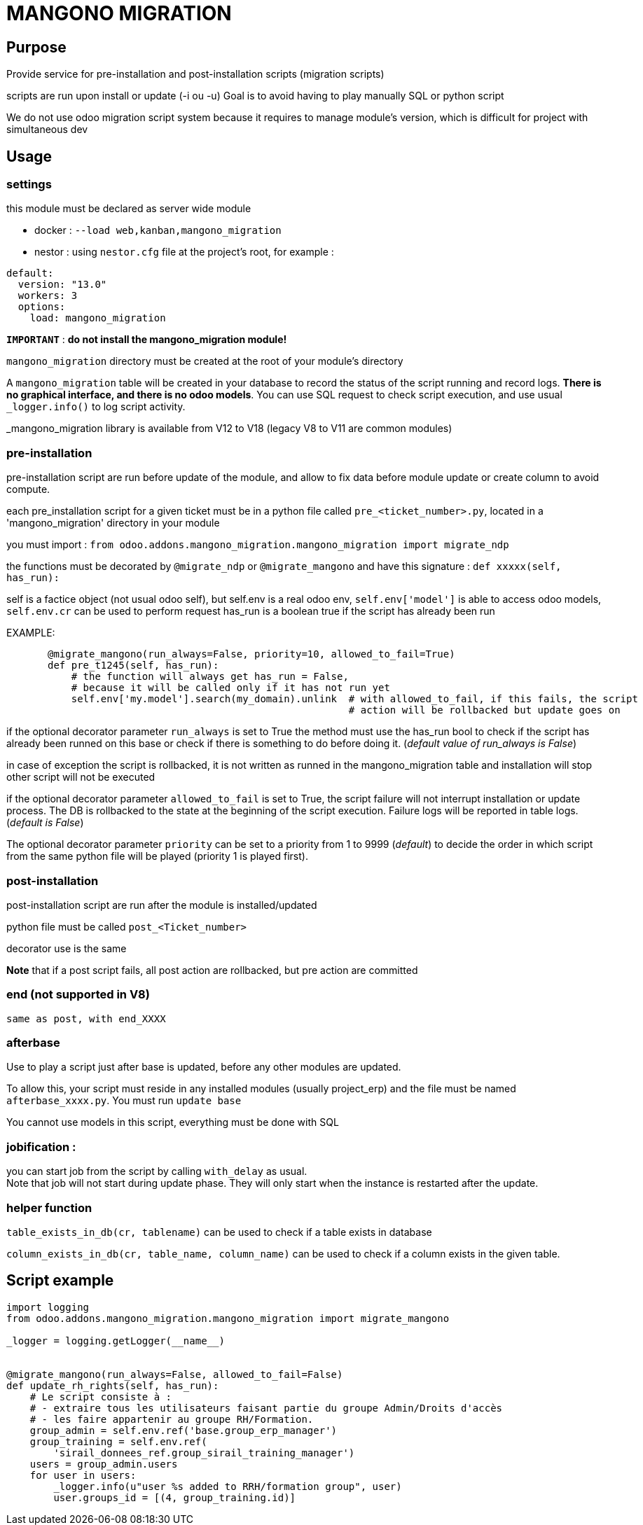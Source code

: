 = MANGONO MIGRATION

== Purpose

Provide service for pre-installation and post-installation scripts (migration scripts)

scripts are run upon install or update (-i ou -u)
Goal is to avoid having to play manually SQL or python script

We do not use odoo migration script system because it requires to manage module's version, which is difficult for project with simultaneous dev

== Usage
=== settings
this module must be declared as server wide module

- docker : `--load web,kanban,mangono_migration`
- nestor : using `nestor.cfg` file at the project's root, for example :
----
default:
  version: "13.0"
  workers: 3
  options:
    load: mangono_migration
----

`*IMPORTANT*` : *do not install the mangono_migration module!* +


`mangono_migration` directory must be created at the root of your module's directory

A `mangono_migration` table will be created in your database to record the status of the script running and record logs. *There is no graphical interface, and there is no odoo models*.
You can use SQL request to check script execution, and use usual `_logger.info()` to log script activity.

_mangono_migration  library is available from V12 to V18 (legacy V8 to V11 are common modules)

=== pre-installation
pre-installation script are run before update of the module, and allow to fix data before module update or create column to avoid compute.

each pre_installation script for a given ticket must be in a python file called `pre_<ticket_number>.py`, located in a 'mangono_migration' directory in your module

you must import :
           `from odoo.addons.mangono_migration.mangono_migration import migrate_ndp`

the functions must be decorated by `@migrate_ndp` or `@migrate_mangono` and have this signature :
          `def xxxxx(self, has_run):`

self is a factice object (not usual odoo self), but self.env is a real odoo env, `self.env['model']` is able to access odoo models, `self.env.cr` can be used to perform request
       has_run is a boolean true if the script has already been run

EXAMPLE:
[source,python]
----
       @migrate_mangono(run_always=False, priority=10, allowed_to_fail=True)
       def pre_t1245(self, has_run):
           # the function will always get has_run = False,
           # because it will be called only if it has not run yet
           self.env['my.model'].search(my_domain).unlink  # with allowed_to_fail, if this fails, the script
                                                          # action will be rollbacked but update goes on
----
if the optional decorator parameter `run_always` is set to True
       the method must use the has_run bool to check if the script has already been runned on this base or check if
       there is something to do before doing it. (_default value of run_always is False_)

in case of exception the script is rollbacked, it is not written as runned in the mangono_migration table and installation will stop other script will not be executed

if the optional decorator parameter `allowed_to_fail` is set to True, the script failure will not interrupt installation or update process. The DB is rollbacked to the state at the beginning of the script execution. Failure logs will be reported in table logs. (_default is False_)

The optional decorator parameter `priority` can be set to a priority from 1 to 9999 (_default_) to decide the order
       in which script from the same python file will be played (priority 1 is played first).


=== post-installation

post-installation script are run after the module is installed/updated

python file must be called `post_<Ticket_number>`

decorator use is the same

*Note* that if a post script fails, all post action are rollbacked, but pre action are committed

=== end (not supported in V8)
        same as post, with end_XXXX

=== afterbase
Use to play a script just after base is updated, before any other modules are updated.

To allow this, your script must reside in any installed modules (usually project_erp) and the file must be named `afterbase_xxxx.py`. You must run `update base`

You cannot use models in this script, everything must be done with SQL

=== jobification :

you can start job from the script by calling `with_delay` as usual. +
Note that job will not start during update phase. They will only start when the instance is restarted after the update.

=== helper function
`table_exists_in_db(cr, tablename)` can be used to check if a table exists in database

`column_exists_in_db(cr, table_name, column_name)` can be used to check if a column exists in the given table.


== Script example

[source,python]
----

import logging
from odoo.addons.mangono_migration.mangono_migration import migrate_mangono

_logger = logging.getLogger(__name__)


@migrate_mangono(run_always=False, allowed_to_fail=False)
def update_rh_rights(self, has_run):
    # Le script consiste à :
    # - extraire tous les utilisateurs faisant partie du groupe Admin/Droits d'accès
    # - les faire appartenir au groupe RH/Formation.
    group_admin = self.env.ref('base.group_erp_manager')
    group_training = self.env.ref(
        'sirail_donnees_ref.group_sirail_training_manager')
    users = group_admin.users
    for user in users:
        _logger.info(u"user %s added to RRH/formation group", user)
        user.groups_id = [(4, group_training.id)]
----
